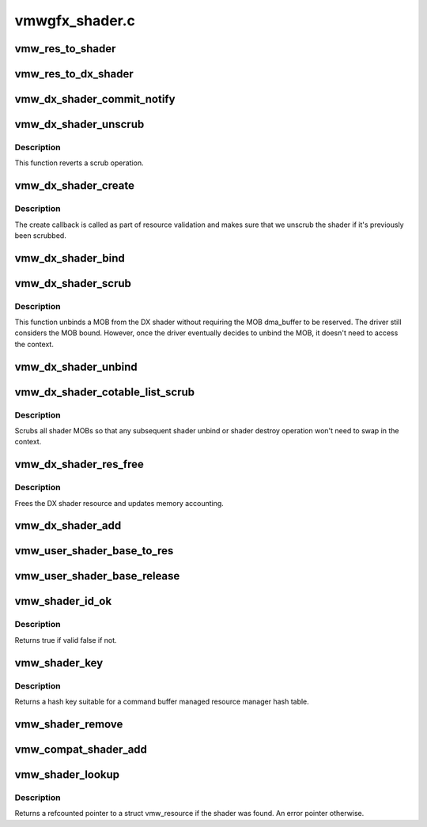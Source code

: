 .. -*- coding: utf-8; mode: rst -*-

===============
vmwgfx_shader.c
===============


.. _`vmw_res_to_shader`:

vmw_res_to_shader
=================

.. c:function:: struct vmw_shader *vmw_res_to_shader (struct vmw_resource *res)

    :param struct vmw_resource \*res:

        *undescribed*



.. _`vmw_res_to_dx_shader`:

vmw_res_to_dx_shader
====================

.. c:function:: struct vmw_dx_shader *vmw_res_to_dx_shader (struct vmw_resource *res)

    typecast a struct vmw_resource to a struct vmw_dx_shader

    :param struct vmw_resource \*res:
        Pointer to the struct vmw_resource.



.. _`vmw_dx_shader_commit_notify`:

vmw_dx_shader_commit_notify
===========================

.. c:function:: void vmw_dx_shader_commit_notify (struct vmw_resource *res, enum vmw_cmdbuf_res_state state)

    Notify that a shader operation has been committed to hardware from a user-supplied command stream.

    :param struct vmw_resource \*res:
        Pointer to the shader resource.

    :param enum vmw_cmdbuf_res_state state:
        Indicating whether a creation or removal has been committed.



.. _`vmw_dx_shader_unscrub`:

vmw_dx_shader_unscrub
=====================

.. c:function:: int vmw_dx_shader_unscrub (struct vmw_resource *res)

    Have the device reattach a MOB to a DX shader.

    :param struct vmw_resource \*res:
        The shader resource



.. _`vmw_dx_shader_unscrub.description`:

Description
-----------

This function reverts a scrub operation.



.. _`vmw_dx_shader_create`:

vmw_dx_shader_create
====================

.. c:function:: int vmw_dx_shader_create (struct vmw_resource *res)

    The DX shader create callback

    :param struct vmw_resource \*res:
        The DX shader resource



.. _`vmw_dx_shader_create.description`:

Description
-----------

The create callback is called as part of resource validation and
makes sure that we unscrub the shader if it's previously been scrubbed.



.. _`vmw_dx_shader_bind`:

vmw_dx_shader_bind
==================

.. c:function:: int vmw_dx_shader_bind (struct vmw_resource *res, struct ttm_validate_buffer *val_buf)

    The DX shader bind callback

    :param struct vmw_resource \*res:
        The DX shader resource

    :param struct ttm_validate_buffer \*val_buf:
        Pointer to the validate buffer.



.. _`vmw_dx_shader_scrub`:

vmw_dx_shader_scrub
===================

.. c:function:: int vmw_dx_shader_scrub (struct vmw_resource *res)

    Have the device unbind a MOB from a DX shader.

    :param struct vmw_resource \*res:
        The shader resource



.. _`vmw_dx_shader_scrub.description`:

Description
-----------

This function unbinds a MOB from the DX shader without requiring the
MOB dma_buffer to be reserved. The driver still considers the MOB bound.
However, once the driver eventually decides to unbind the MOB, it doesn't
need to access the context.



.. _`vmw_dx_shader_unbind`:

vmw_dx_shader_unbind
====================

.. c:function:: int vmw_dx_shader_unbind (struct vmw_resource *res, bool readback, struct ttm_validate_buffer *val_buf)

    The dx shader unbind callback.

    :param struct vmw_resource \*res:
        The shader resource

    :param bool readback:
        Whether this is a readback unbind. Currently unused.

    :param struct ttm_validate_buffer \*val_buf:
        MOB buffer information.



.. _`vmw_dx_shader_cotable_list_scrub`:

vmw_dx_shader_cotable_list_scrub
================================

.. c:function:: void vmw_dx_shader_cotable_list_scrub (struct vmw_private *dev_priv, struct list_head *list, bool readback)

    The cotable unbind_func callback for DX shaders.

    :param struct vmw_private \*dev_priv:
        Pointer to device private structure.

    :param struct list_head \*list:
        The list of cotable resources.

    :param bool readback:
        Whether the call was part of a readback unbind.



.. _`vmw_dx_shader_cotable_list_scrub.description`:

Description
-----------

Scrubs all shader MOBs so that any subsequent shader unbind or shader
destroy operation won't need to swap in the context.



.. _`vmw_dx_shader_res_free`:

vmw_dx_shader_res_free
======================

.. c:function:: void vmw_dx_shader_res_free (struct vmw_resource *res)

    The DX shader free callback

    :param struct vmw_resource \*res:
        The shader resource



.. _`vmw_dx_shader_res_free.description`:

Description
-----------

Frees the DX shader resource and updates memory accounting.



.. _`vmw_dx_shader_add`:

vmw_dx_shader_add
=================

.. c:function:: int vmw_dx_shader_add (struct vmw_cmdbuf_res_manager *man, struct vmw_resource *ctx, u32 user_key, SVGA3dShaderType shader_type, struct list_head *list)

    Add a shader resource as a command buffer managed resource.

    :param struct vmw_cmdbuf_res_manager \*man:
        The command buffer resource manager.

    :param struct vmw_resource \*ctx:
        Pointer to the context resource.

    :param u32 user_key:
        The id used for this shader.

    :param SVGA3dShaderType shader_type:
        The shader type.

    :param struct list_head \*list:
        The list of staged command buffer managed resources.



.. _`vmw_user_shader_base_to_res`:

vmw_user_shader_base_to_res
===========================

.. c:function:: struct vmw_resource *vmw_user_shader_base_to_res (struct ttm_base_object *base)

    space shader management:

    :param struct ttm_base_object \*base:

        *undescribed*



.. _`vmw_user_shader_base_release`:

vmw_user_shader_base_release
============================

.. c:function:: void vmw_user_shader_base_release (struct ttm_base_object **p_base)

     base object. It releases the base-object's reference on the resource object.

    :param struct ttm_base_object \*\*p_base:

        *undescribed*



.. _`vmw_shader_id_ok`:

vmw_shader_id_ok
================

.. c:function:: bool vmw_shader_id_ok (u32 user_key, SVGA3dShaderType shader_type)

    Check whether a compat shader user key and shader type are within valid bounds.

    :param u32 user_key:
        User space id of the shader.

    :param SVGA3dShaderType shader_type:
        Shader type.



.. _`vmw_shader_id_ok.description`:

Description
-----------

Returns true if valid false if not.



.. _`vmw_shader_key`:

vmw_shader_key
==============

.. c:function:: u32 vmw_shader_key (u32 user_key, SVGA3dShaderType shader_type)

    Compute a hash key suitable for a compat shader.

    :param u32 user_key:
        User space id of the shader.

    :param SVGA3dShaderType shader_type:
        Shader type.



.. _`vmw_shader_key.description`:

Description
-----------

Returns a hash key suitable for a command buffer managed resource
manager hash table.



.. _`vmw_shader_remove`:

vmw_shader_remove
=================

.. c:function:: int vmw_shader_remove (struct vmw_cmdbuf_res_manager *man, u32 user_key, SVGA3dShaderType shader_type, struct list_head *list)

    Stage a compat shader for removal.

    :param struct vmw_cmdbuf_res_manager \*man:
        Pointer to the compat shader manager identifying the shader namespace.

    :param u32 user_key:
        The key that is used to identify the shader. The key is
        unique to the shader type.

    :param SVGA3dShaderType shader_type:
        Shader type.

    :param struct list_head \*list:
        Caller's list of staged command buffer resource actions.



.. _`vmw_compat_shader_add`:

vmw_compat_shader_add
=====================

.. c:function:: int vmw_compat_shader_add (struct vmw_private *dev_priv, struct vmw_cmdbuf_res_manager *man, u32 user_key, const void *bytecode, SVGA3dShaderType shader_type, size_t size, struct list_head *list)

    Create a compat shader and stage it for addition as a command buffer managed resource.

    :param struct vmw_private \*dev_priv:

        *undescribed*

    :param struct vmw_cmdbuf_res_manager \*man:
        Pointer to the compat shader manager identifying the shader namespace.

    :param u32 user_key:
        The key that is used to identify the shader. The key is
        unique to the shader type.

    :param const void \*bytecode:
        Pointer to the bytecode of the shader.

    :param SVGA3dShaderType shader_type:
        Shader type.

    :param size_t size:

        *undescribed*

    :param struct list_head \*list:
        Caller's list of staged command buffer resource actions.



.. _`vmw_shader_lookup`:

vmw_shader_lookup
=================

.. c:function:: struct vmw_resource *vmw_shader_lookup (struct vmw_cmdbuf_res_manager *man, u32 user_key, SVGA3dShaderType shader_type)

    Look up a compat shader

    :param struct vmw_cmdbuf_res_manager \*man:
        Pointer to the command buffer managed resource manager identifying
        the shader namespace.

    :param u32 user_key:
        The user space id of the shader.

    :param SVGA3dShaderType shader_type:
        The shader type.



.. _`vmw_shader_lookup.description`:

Description
-----------

Returns a refcounted pointer to a struct vmw_resource if the shader was
found. An error pointer otherwise.

